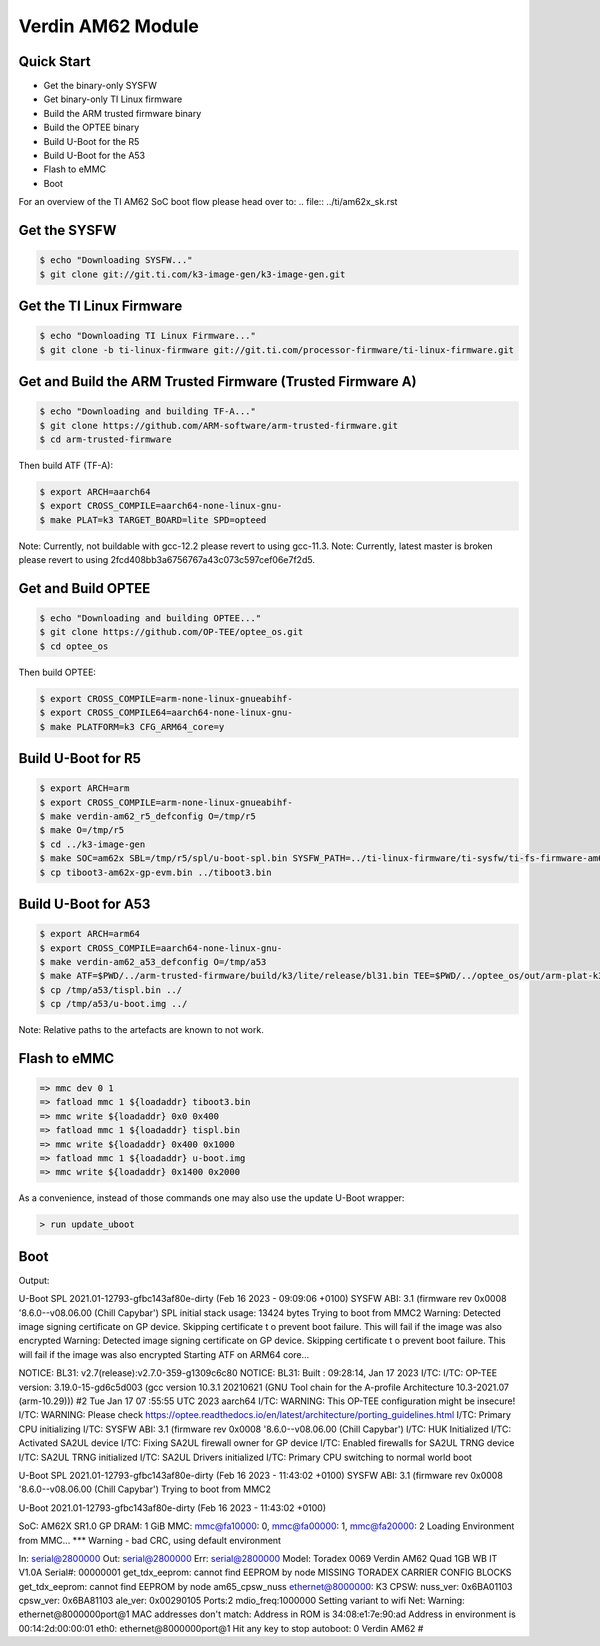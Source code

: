 .. SPDX-License-Identifier: GPL-2.0-or-later
.. sectionauthor:: Marcel Ziswiler <marcel.ziswiler@toradex.com>

Verdin AM62 Module
==================

Quick Start
-----------

- Get the binary-only SYSFW
- Get binary-only TI Linux firmware
- Build the ARM trusted firmware binary
- Build the OPTEE binary
- Build U-Boot for the R5
- Build U-Boot for the A53
- Flash to eMMC
- Boot

For an overview of the TI AM62 SoC boot flow please head over to:
.. file:: ../ti/am62x_sk.rst

Get the SYSFW
-------------

.. code-block:: bash

    $ echo "Downloading SYSFW..."
    $ git clone git://git.ti.com/k3-image-gen/k3-image-gen.git

Get the TI Linux Firmware
-------------

.. code-block:: bash

    $ echo "Downloading TI Linux Firmware..."
    $ git clone -b ti-linux-firmware git://git.ti.com/processor-firmware/ti-linux-firmware.git

Get and Build the ARM Trusted Firmware (Trusted Firmware A)
-----------------------------------------------------------

.. code-block:: bash

    $ echo "Downloading and building TF-A..."
    $ git clone https://github.com/ARM-software/arm-trusted-firmware.git
    $ cd arm-trusted-firmware

Then build ATF (TF-A):

.. code-block:: bash

    $ export ARCH=aarch64
    $ export CROSS_COMPILE=aarch64-none-linux-gnu-
    $ make PLAT=k3 TARGET_BOARD=lite SPD=opteed

Note: Currently, not buildable with gcc-12.2 please revert to using gcc-11.3.
Note: Currently, latest master is broken please revert to using 2fcd408bb3a6756767a43c073c597cef06e7f2d5.

Get and Build OPTEE
-------------------

.. code-block:: bash

    $ echo "Downloading and building OPTEE..."
    $ git clone https://github.com/OP-TEE/optee_os.git
    $ cd optee_os

Then build OPTEE:

.. code-block:: bash

    $ export CROSS_COMPILE=arm-none-linux-gnueabihf-
    $ export CROSS_COMPILE64=aarch64-none-linux-gnu-
    $ make PLATFORM=k3 CFG_ARM64_core=y

Build U-Boot for R5
-------------------

.. code-block:: bash

    $ export ARCH=arm
    $ export CROSS_COMPILE=arm-none-linux-gnueabihf-
    $ make verdin-am62_r5_defconfig O=/tmp/r5
    $ make O=/tmp/r5
    $ cd ../k3-image-gen
    $ make SOC=am62x SBL=/tmp/r5/spl/u-boot-spl.bin SYSFW_PATH=../ti-linux-firmware/ti-sysfw/ti-fs-firmware-am62x-gp.bin
    $ cp tiboot3-am62x-gp-evm.bin ../tiboot3.bin

Build U-Boot for A53
--------------------

.. code-block:: bash

    $ export ARCH=arm64
    $ export CROSS_COMPILE=aarch64-none-linux-gnu-
    $ make verdin-am62_a53_defconfig O=/tmp/a53
    $ make ATF=$PWD/../arm-trusted-firmware/build/k3/lite/release/bl31.bin TEE=$PWD/../optee_os/out/arm-plat-k3/core/tee-pager_v2.bin DM=$PWD/../ti-linux-firmware/ti-dm/am62xx/ipc_echo_testb_mcu1_0_release_strip.xer5f O=/tmp/a53
    $ cp /tmp/a53/tispl.bin ../
    $ cp /tmp/a53/u-boot.img ../

Note: Relative paths to the artefacts are known to not work.

Flash to eMMC
-------------

.. code-block:: bash

    => mmc dev 0 1
    => fatload mmc 1 ${loadaddr} tiboot3.bin
    => mmc write ${loadaddr} 0x0 0x400
    => fatload mmc 1 ${loadaddr} tispl.bin
    => mmc write ${loadaddr} 0x400 0x1000
    => fatload mmc 1 ${loadaddr} u-boot.img
    => mmc write ${loadaddr} 0x1400 0x2000

As a convenience, instead of those commands one may also use the update U-Boot
wrapper:

.. code-block:: bash

    > run update_uboot

Boot
----

Output:

.. code-block:: bash

U-Boot SPL 2021.01-12793-gfbc143af80e-dirty (Feb 16 2023 - 09:09:06 +0100)
SYSFW ABI: 3.1 (firmware rev 0x0008 '8.6.0--v08.06.00 (Chill Capybar')
SPL initial stack usage: 13424 bytes
Trying to boot from MMC2
Warning: Detected image signing certificate on GP device. Skipping certificate t
o prevent boot failure. This will fail if the image was also encrypted
Warning: Detected image signing certificate on GP device. Skipping certificate t
o prevent boot failure. This will fail if the image was also encrypted
Starting ATF on ARM64 core...

NOTICE:  BL31: v2.7(release):v2.7.0-359-g1309c6c80
NOTICE:  BL31: Built : 09:28:14, Jan 17 2023
I/TC:
I/TC: OP-TEE version: 3.19.0-15-gd6c5d003 (gcc version 10.3.1 20210621 (GNU Tool
chain for the A-profile Architecture 10.3-2021.07 (arm-10.29))) #2 Tue Jan 17 07
:55:55 UTC 2023 aarch64
I/TC: WARNING: This OP-TEE configuration might be insecure!
I/TC: WARNING: Please check https://optee.readthedocs.io/en/latest/architecture/porting_guidelines.html
I/TC: Primary CPU initializing
I/TC: SYSFW ABI: 3.1 (firmware rev 0x0008 '8.6.0--v08.06.00 (Chill Capybar')
I/TC: HUK Initialized
I/TC: Activated SA2UL device
I/TC: Fixing SA2UL firewall owner for GP device
I/TC: Enabled firewalls for SA2UL TRNG device
I/TC: SA2UL TRNG initialized
I/TC: SA2UL Drivers initialized
I/TC: Primary CPU switching to normal world boot

U-Boot SPL 2021.01-12793-gfbc143af80e-dirty (Feb 16 2023 - 11:43:02 +0100)
SYSFW ABI: 3.1 (firmware rev 0x0008 '8.6.0--v08.06.00 (Chill Capybar')
Trying to boot from MMC2


U-Boot 2021.01-12793-gfbc143af80e-dirty (Feb 16 2023 - 11:43:02 +0100)

SoC:   AM62X SR1.0 GP
DRAM:  1 GiB
MMC:   mmc@fa10000: 0, mmc@fa00000: 1, mmc@fa20000: 2
Loading Environment from MMC... *** Warning - bad CRC, using default environment

In:    serial@2800000
Out:   serial@2800000
Err:   serial@2800000
Model: Toradex 0069 Verdin AM62 Quad 1GB WB IT V1.0A
Serial#: 00000001
get_tdx_eeprom: cannot find EEPROM by node
MISSING TORADEX CARRIER CONFIG BLOCKS
get_tdx_eeprom: cannot find EEPROM by node
am65_cpsw_nuss ethernet@8000000: K3 CPSW: nuss_ver: 0x6BA01103 cpsw_ver: 0x6BA81103 ale_ver: 0x00290105 Ports:2 mdio_freq:1000000
Setting variant to wifi
Net:
Warning: ethernet@8000000port@1 MAC addresses don't match:
Address in ROM is               34:08:e1:7e:90:ad
Address in environment is       00:14:2d:00:00:01
eth0: ethernet@8000000port@1
Hit any key to stop autoboot:  0
Verdin AM62 #
